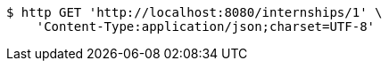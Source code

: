 [source,bash]
----
$ http GET 'http://localhost:8080/internships/1' \
    'Content-Type:application/json;charset=UTF-8'
----